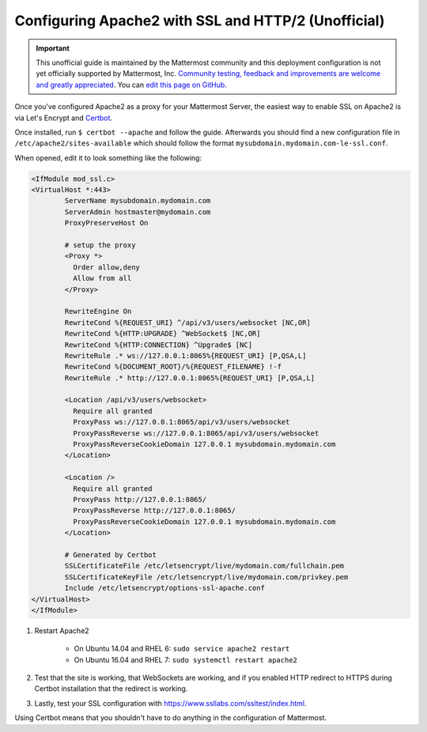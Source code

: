 .. _config-ssl-http2-apache2:

Configuring Apache2 with SSL and HTTP/2 (Unofficial)
=====================================================

.. important:: This unofficial guide is maintained by the Mattermost community and this deployment configuration is not yet officially supported by Mattermost, Inc. `Community testing, feedback and improvements are welcome and greatly appreciated <https://github.com/mattermost/docs/issues/1295>`_. You can `edit this page on GitHub <https://github.com/mattermost/docs/blob/master/source/install/config-ssl-http2-apache2.rst>`_.

Once you've configured Apache2 as a proxy for your Mattermost Server, the easiest way to enable SSL on Apache2 is via Let's Encrypt and `Certbot <https://certbot.eff.org/#ubuntuxenial-apache>`_.

Once installed, run ``$ certbot --apache`` and follow the guide. Afterwards you should find a new configuration file in ``/etc/apache2/sites-available`` which should follow the format ``mysubdomain.mydomain.com-le-ssl.conf``.

When opened, edit it to look something like the following:

.. code-block:: apacheconf

	<IfModule mod_ssl.c>
	<VirtualHost *:443>
		ServerName mysubdomain.mydomain.com
		ServerAdmin hostmaster@mydomain.com
		ProxyPreserveHost On

		# setup the proxy
		<Proxy *>
		  Order allow,deny
		  Allow from all
		</Proxy>

		RewriteEngine On
		RewriteCond %{REQUEST_URI} ^/api/v3/users/websocket [NC,OR]
		RewriteCond %{HTTP:UPGRADE} ^WebSocket$ [NC,OR]
		RewriteCond %{HTTP:CONNECTION} ^Upgrade$ [NC]
		RewriteRule .* ws://127.0.0.1:8065%{REQUEST_URI} [P,QSA,L]
		RewriteCond %{DOCUMENT_ROOT}/%{REQUEST_FILENAME} !-f
		RewriteRule .* http://127.0.0.1:8065%{REQUEST_URI} [P,QSA,L]

		<Location /api/v3/users/websocket>
		  Require all granted
		  ProxyPass ws://127.0.0.1:8065/api/v3/users/websocket
		  ProxyPassReverse ws://127.0.0.1:8065/api/v3/users/websocket
		  ProxyPassReverseCookieDomain 127.0.0.1 mysubdomain.mydomain.com
		</Location>

		<Location />
		  Require all granted
		  ProxyPass http://127.0.0.1:8065/
		  ProxyPassReverse http://127.0.0.1:8065/
		  ProxyPassReverseCookieDomain 127.0.0.1 mysubdomain.mydomain.com
		</Location>

		# Generated by Certbot
		SSLCertificateFile /etc/letsencrypt/live/mydomain.com/fullchain.pem
		SSLCertificateKeyFile /etc/letsencrypt/live/mydomain.com/privkey.pem
		Include /etc/letsencrypt/options-ssl-apache.conf
	</VirtualHost>
	</IfModule>

1. Restart Apache2

    - On Ubuntu 14.04 and RHEL 6: ``sudo service apache2 restart``
    - On Ubuntu 16.04 and RHEL 7: ``sudo systemctl restart apache2``

2. Test that the site is working, that WebSockets are working, and if you enabled HTTP redirect to HTTPS during Certbot installation that the redirect is working.
3. Lastly, test your SSL configuration with https://www.ssllabs.com/ssltest/index.html.

Using Certbot means that you shouldn't have to do anything in the configuration of Mattermost.
